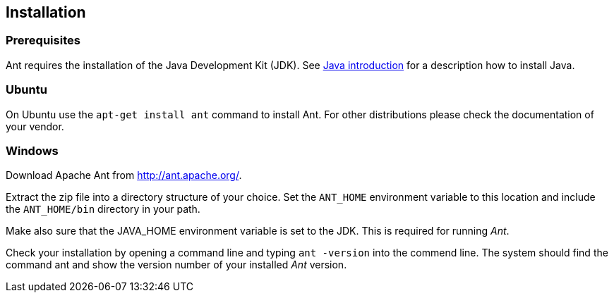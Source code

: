[[installation]]
== Installation
[[antinstallation_prerequisites]]
=== Prerequisites

Ant requires the installation of the Java Development Kit (JDK). 
See https://www.vogella.com/tutorials/JavaIntroduction/article.html[Java introduction] for a description how to install Java.

[[installation_ubuntu]]
=== Ubuntu

On Ubuntu use the `apt-get install ant` command to install Ant.
For other distributions please check the documentation of your vendor.

[[installation_windows]]
=== Windows

Download Apache Ant from http://ant.apache.org/.

Extract the zip file into a directory structure of your choice.
Set the `ANT_HOME` environment variable to this location and include the `ANT_HOME/bin` directory in your path.

Make also sure that the JAVA_HOME environment variable is set to the JDK. 
This is required for running _Ant_.

Check your installation by opening a command line and typing `ant -version` into the commend line. 
The system should find the command ant and show the version number of your installed _Ant_ version.

